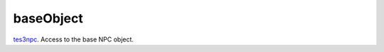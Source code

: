 baseObject
====================================================================================================

`tes3npc`_. Access to the base NPC object.

.. _`tes3npc`: ../../../lua/type/tes3npc.html
